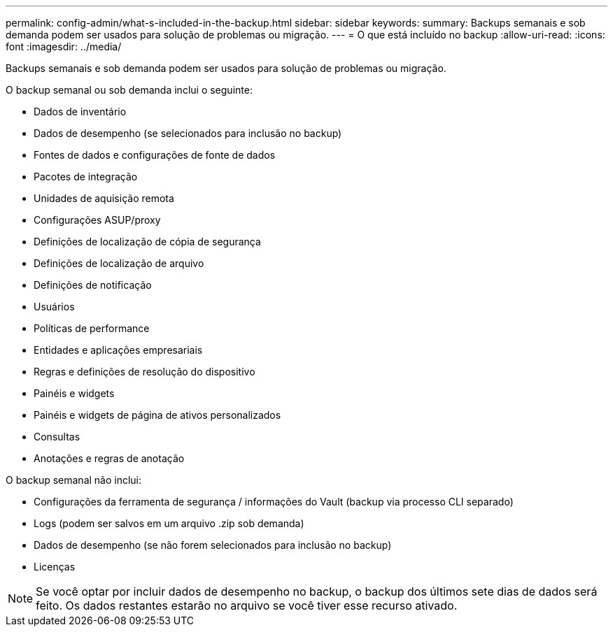 ---
permalink: config-admin/what-s-included-in-the-backup.html 
sidebar: sidebar 
keywords:  
summary: Backups semanais e sob demanda podem ser usados para solução de problemas ou migração. 
---
= O que está incluído no backup
:allow-uri-read: 
:icons: font
:imagesdir: ../media/


[role="lead"]
Backups semanais e sob demanda podem ser usados para solução de problemas ou migração.

O backup semanal ou sob demanda inclui o seguinte:

* Dados de inventário
* Dados de desempenho (se selecionados para inclusão no backup)
* Fontes de dados e configurações de fonte de dados
* Pacotes de integração
* Unidades de aquisição remota
* Configurações ASUP/proxy
* Definições de localização de cópia de segurança
* Definições de localização de arquivo
* Definições de notificação
* Usuários
* Políticas de performance
* Entidades e aplicações empresariais
* Regras e definições de resolução do dispositivo
* Painéis e widgets
* Painéis e widgets de página de ativos personalizados
* Consultas
* Anotações e regras de anotação


O backup semanal não inclui:

* Configurações da ferramenta de segurança / informações do Vault (backup via processo CLI separado)
* Logs (podem ser salvos em um arquivo .zip sob demanda)
* Dados de desempenho (se não forem selecionados para inclusão no backup)
* Licenças


[NOTE]
====
Se você optar por incluir dados de desempenho no backup, o backup dos últimos sete dias de dados será feito. Os dados restantes estarão no arquivo se você tiver esse recurso ativado.

====